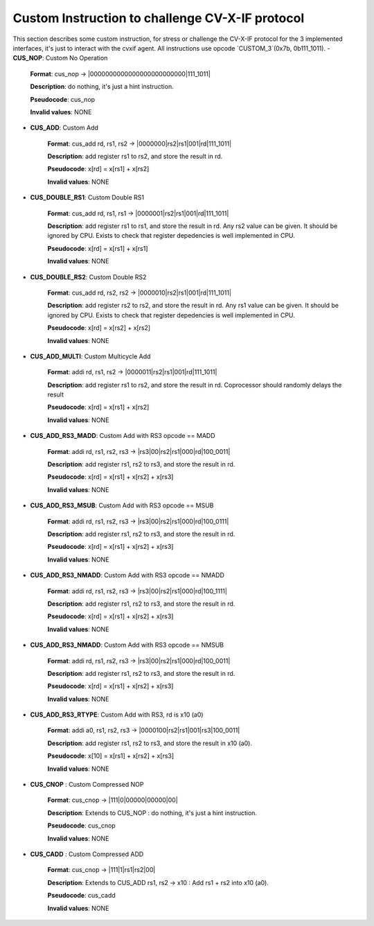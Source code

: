 ..
   Copyright (c) 2023 OpenHW Group

   Copyright (c) 2023 Thales DIS design services SAS


   SPDX-License-Identifier: Apache-2.0 WITH SHL-2.1

..

Custom Instruction to challenge CV-X-IF protocol
~~~~~~~~~~~~~~~~~~~~~~~~~~~~~~~~~~~~~~~~~~~~~~~~~
This section describes some custom instruction, for stress or challenge the CV-X-IF protocol for the 3 implemented interfaces, it's just to interact with the cvxif agent.
All instructions use opcode `CUSTOM_3`(0x7b, 0b111_1011).
- **CUS_NOP**: Custom No Operation

    **Format**: cus_nop -> |0000000000000000000000000|111_1011|

    **Description**: do nothing, it's just a hint instruction.

    **Pseudocode**: cus_nop

    **Invalid values**: NONE

- **CUS_ADD**: Custom Add

    **Format**: cus_add rd, rs1, rs2 -> |0000000|rs2|rs1|001|rd|111_1011|

    **Description**: add register rs1 to rs2, and store the result in rd.

    **Pseudocode**: x[rd] = x[rs1] + x[rs2]

    **Invalid values**: NONE

- **CUS_DOUBLE_RS1**: Custom Double RS1

    **Format**: cus_add rd, rs1, rs1 -> |0000001|rs2|rs1|001|rd|111_1011|

    **Description**: add register rs1 to rs1, and store the result in rd.
    Any rs2 value can be given. It should be ignored by CPU.
    Exists to check that register depedencies is well implemented in CPU.

    **Pseudocode**: x[rd] = x[rs1] + x[rs1]

    **Invalid values**: NONE

- **CUS_DOUBLE_RS2**: Custom Double RS2

    **Format**: cus_add rd, rs2, rs2 -> |0000010|rs2|rs1|001|rd|111_1011|

    **Description**: add register rs2 to rs2, and store the result in rd.
    Any rs1 value can be given. It should be ignored by CPU.
    Exists to check that register depedencies is well implemented in CPU.

    **Pseudocode**: x[rd] = x[rs2] + x[rs2]

    **Invalid values**: NONE

- **CUS_ADD_MULTI**: Custom Multicycle Add

    **Format**: addi rd, rs1, rs2 -> |0000011|rs2|rs1|001|rd|111_1011|

    **Description**: add register rs1 to rs2, and store the result in rd. Coprocessor should randomly delays the result

    **Pseudocode**: x[rd] = x[rs1] + x[rs2]

    **Invalid values**: NONE

- **CUS_ADD_RS3_MADD**: Custom Add with RS3 opcode == MADD

    **Format**: addi rd, rs1, rs2, rs3 -> |rs3|00|rs2|rs1|000|rd|100_0011|

    **Description**: add register rs1, rs2 to rs3, and store the result in rd.

    **Pseudocode**: x[rd] = x[rs1] + x[rs2] + x[rs3]

    **Invalid values**: NONE

- **CUS_ADD_RS3_MSUB**: Custom Add with RS3 opcode == MSUB

    **Format**: addi rd, rs1, rs2, rs3 -> |rs3|00|rs2|rs1|000|rd|100_0111|

    **Description**: add register rs1, rs2 to rs3, and store the result in rd.

    **Pseudocode**: x[rd] = x[rs1] + x[rs2] + x[rs3]

    **Invalid values**: NONE

- **CUS_ADD_RS3_NMADD**: Custom Add with RS3 opcode == NMADD

    **Format**: addi rd, rs1, rs2, rs3 -> |rs3|00|rs2|rs1|000|rd|100_1111|

    **Description**: add register rs1, rs2 to rs3, and store the result in rd.

    **Pseudocode**: x[rd] = x[rs1] + x[rs2] + x[rs3]

    **Invalid values**: NONE

- **CUS_ADD_RS3_NMADD**: Custom Add with RS3 opcode == NMSUB

    **Format**: addi rd, rs1, rs2, rs3 -> |rs3|00|rs2|rs1|000|rd|100_0011|

    **Description**: add register rs1, rs2 to rs3, and store the result in rd.

    **Pseudocode**: x[rd] = x[rs1] + x[rs2] + x[rs3]

    **Invalid values**: NONE

- **CUS_ADD_RS3_RTYPE**: Custom Add with RS3, rd is x10 (a0)

    **Format**: addi a0, rs1, rs2, rs3 -> |0000100|rs2|rs1|001|rs3|100_0011|

    **Description**: add register rs1, rs2 to rs3, and store the result in x10 (a0).

    **Pseudocode**: x[10] = x[rs1] + x[rs2] + x[rs3]

    **Invalid values**: NONE

- **CUS_CNOP** : Custom Compressed NOP

    **Format**: cus_cnop -> |111|0|00000|00000|00|

    **Description**: Extends to CUS_NOP : do nothing, it's just a hint instruction.

    **Pseudocode**: cus_cnop

    **Invalid values**: NONE

- **CUS_CADD** : Custom Compressed ADD

    **Format**: cus_cnop -> |111|1|rs1|rs2|00|

    **Description**: Extends to CUS_ADD rs1, rs2 -> x10 : Add rs1 + rs2 into x10 (a0).

    **Pseudocode**: cus_cadd

    **Invalid values**: NONE